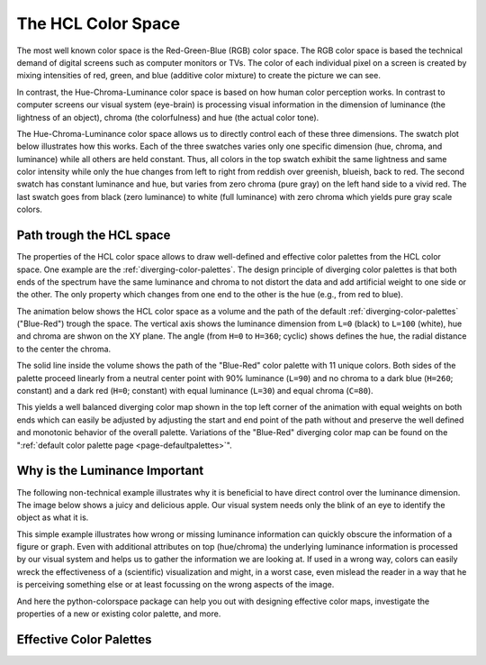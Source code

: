 
.. _page-hclcolorspace:

The HCL Color Space
====================

The most well known color space is the Red-Green-Blue (RGB) color
space. The RGB color space is based the technical demand of 
digital screens such as computer monitors or TVs.
The color of each individual pixel on a screen is created by mixing
intensities of red, green, and blue (additive color mixture) to create
the picture we can see.

In contrast, the Hue-Chroma-Luminance color space is based on how
human color perception works. In contrast to computer screens our visual
system (eye-brain) is processing visual information in the dimension of
luminance (the lightness of an object), chroma (the colorfulness) and hue
(the actual color tone).

The Hue-Chroma-Luminance color space allows us to directly control each
of these three dimensions. The swatch plot below illustrates how this works.
Each of the three swatches varies only one specific dimension (hue, chroma,
and luminance) while all others are held constant.
Thus, all colors in the top swatch exhibit the same lightness and same color
intensity while only the hue changes from left to right from reddish over greenish,
blueish, back to red.
The second swatch has constant luminance and hue, but varies from zero chroma
(pure gray) on the left hand side to a vivid red.
The last swatch goes from black (zero luminance) to white (full luminance)
with zero chroma which yields pure gray scale colors.

.. raw:: html
    :file: examples/example_hclspace.html

.. _hcl-dimensions:


Path trough the HCL space
-------------------------

The properties of the HCL color space allows to draw well-defined
and effective color palettes from the HCL color space. One example
are the :ref:`diverging-color-palettes`.
The design principle of diverging color palettes is that both ends
of the spectrum have the same luminance and chroma to not distort the
data and add artificial weight to one side or the other.
The only property which changes from one end to the other is the hue
(e.g., from red to blue).


The animation below shows the HCL color space as a volume and the path of the
default :ref:`diverging-color-palettes` ("Blue-Red") trough the space. The
vertical axis shows the luminance dimension from ``L=0`` (black) to ``L=100``
(white), hue and chroma are shwon on the XY plane. The angle (from ``H=0`` to
``H=360``; cyclic) shows defines the hue, the radial distance to the center the
chroma.

.. image:: _static/HCL_space.gif

The solid line inside the volume shows the path of the "Blue-Red" color
palette with 11 unique colors.
Both sides of the palette proceed linearly from a neutral center point
with 90% luminance (``L=90``) and no chroma to a dark blue (``H=260``; constant)
and a dark red (``H=0``; constant) with equal luminance (``L=30``) and equal
chroma (``C=80``). 

This yields a well balanced diverging color map shown in the top left
corner of the animation with equal weights on both ends which can easily
be adjusted by adjusting the start and end point of the path without
and preserve the well defined and monotonic behavior of the overall palette.
Variations of the "Blue-Red" diverging color map can be found on the
":ref:`default color palette page <page-defaultpalettes>`".


.. _apple-example:

Why is the Luminance Important
------------------------------

The following non-technical example illustrates why it is beneficial to have
direct control over the luminance dimension.  The image below shows a juicy and
delicious apple. Our visual system needs only the blink of an eye to identify
the object as what it is.

.. raw:: html
    :file: examples/example_apple.html

This simple example illustrates how wrong or missing luminance information
can quickly obscure the information of a figure or graph.
Even with additional attributes on top (hue/chroma) the underlying luminance
information is processed by our visual system and helps us to gather the
information we are looking at. If used in a wrong way, colors can easily
wreck the effectiveness of a (scientific) visualization and might, in a
worst case, even mislead the reader in a way that he is perceiving something
else or at least focussing on the wrong aspects of the image.

And here the python-colorspace package can help you out with designing
effective color maps, investigate the properties of a new or existing
color palette, and more.


.. _effective-color-palettes:

Effective Color Palettes
------------------------

.. todo::
    Introduction to the three basic principles of the
    diverging, sequential, and qualitative color maps.









